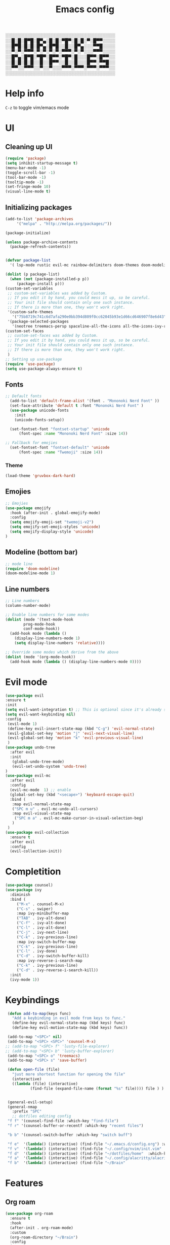 #+title: Emacs config
#+author O. George
#+BABEL: :cache no
#+PROPERTY: header-args:emacs-lisp :tangle init.el

░░░░░░░░░░░░░░░░░░░░░░░░░░░░░░░░░░░
░░█░█░█▀█░█▀▄░█░█░▀█▀░█░█░▀░█▀▀░░░░
░░█▀█░█░█░█▀▄░█▀█░░█░░█▀▄░░░▀▀█░░░░
░░▀░▀░▀▀▀░▀░▀░▀░▀░▀▀▀░▀░▀░░░▀▀▀░░░░
░░█▀▄░█▀█░▀█▀░█▀▀░▀█▀░█░░░█▀▀░█▀▀░░
░░█░█░█░█░░█░░█▀▀░░█░░█░░░█▀▀░▀▀█░░
░░▀▀░░▀▀▀░░▀░░▀░░░▀▀▀░▀▀▀░▀▀▀░▀▀▀░░
░░░░░░░░░░░░░░░░░░░░░░░░░░░░░░░░░░░

* Help info
  ~C-z~ to toggle vim/emacs mode

* UI
** Cleaning up UI
#+begin_src emacs-lisp
  (require 'package)
  (setq inhibit-startup-message t)
  (menu-bar-mode -1)
  (toggle-scroll-bar -1)
  (tool-bar-mode -1)
  (tooltip-mode -1)
  (set-fringe-mode 10)
  (visual-line-mode t)
#+end_src
** Initializing packages
#+begin_src emacs-lisp
  (add-to-list 'package-archives
	   '("melpa" . "http://melpa.org/packages/"))

  (package-initialize)

  (unless package-archive-contents
    (package-refresh-contents))


  (defvar package-list
    '( lsp-mode rustic evil-mc rainbow-delimiters doom-themes doom-modeline lusty-explorer ac-racer auto-complete all-the-icons linum-relative  racer cargo flycheck-rust rust-mode gruvbox-theme evil general use-package treemacs treemacs-all-the-icons treemacs-evil org-roam org-roam-server interaction-log))

  (dolist (p package-list)
    (when (not (package-installed-p p))
	   (package-install p)))
  (custom-set-variables
   ;; custom-set-variables was added by Custom.
   ;; If you edit it by hand, you could mess it up, so be careful.
   ;; Your init file should contain only one such instance.
   ;; If there is more than one, they won't work right.
   '(custom-safe-themes
     '("75b8719c741c6d7afa290e0bb394d809f0cc62045b93e1d66cd646907f8e6d43" "7661b762556018a44a29477b84757994d8386d6edee909409fabe0631952dad9" default))
   '(package-selected-packages
     '(neotree treemacs-persp spaceline-all-the-icons all-the-icons-ivy-rich all-the-icons-ivy treemacs-the-icons dired-icon treemacs-magit treemacs-projectile nlinum linum-mode unicode-fonts ewal-doom-themes ivy-rich which-key counsel org-roam treemacs-evil treemacs-all-the-icons treemacs use-package general gruvbox-theme flycheck-rust cargo linum-relative ac-racer lusty-explorer doom-modeline doom-themes rainbow-delimiters evil-mc rustic lsp-mode avy)))
  (custom-set-faces
   ;; custom-set-faces was added by Custom.
   ;; If you edit it by hand, you could mess it up, so be careful.
   ;; Your init file should contain only one such instance.
   ;; If there is more than one, they won't work right.
   )
  ;; Setting up use-package
  (require 'use-package)
  (setq use-package-always-ensure t)
#+end_src
** Fonts 
#+begin_src emacs-lisp
;; Default fonts
  (add-to-list 'default-frame-alist '(font . "Mononoki Nerd Font" ))
  (set-face-attribute 'default t :font "Mononoki Nerd Font" )
  (use-package unicode-fonts
    :init
    (unicode-fonts-setup))

  (set-fontset-font "fontset-startup" 'unicode
      (font-spec :name "Mononoki Nerd Font" :size 14))

;; Fallback for emojies
  (set-fontset-font "fontset-default" 'unicode
      (font-spec :name "Twemoji" :size 14))

#+end_src
*** Theme
#+begin_src emacs-lisp
  (load-theme 'gruvbox-dark-hard)

#+end_src
** Emojies
#+begin_src emacs-lisp
;; Emojies
(use-package emojify
  :hook (after-init . global-emojify-mode)
  :config
  (setq emojify-emoji-set "twemoji-v2")
  (setq emojify-set-emoji-styles 'unicode)
  (setq emojify-display-style 'unicode)
)
#+end_src
** Modeline (bottom bar)
#+begin_src emacs-lisp
  ;; mode line
  (require 'doom-modeline)
  (doom-modeline-mode 1)
#+end_src
** Line numbers
#+begin_src emacs-lisp
  ;; Line numbers
  (column-number-mode)

  ;; Enable line numbers for some modes
  (dolist (mode '(text-mode-hook
		  prog-mode-hook
		  conf-mode-hook))
    (add-hook mode (lambda ()
	  (display-line-numbers-mode 1)
	  (setq display-line-numbers 'relative))))

  ;; Override some modes which derive from the above
  (dolist (mode '(org-mode-hook))
    (add-hook mode (lambda () (display-line-numbers-mode 0))))
#+end_src
* Evil mode
#+begin_src emacs-lisp
  (use-package evil
  :ensure t
  :init
  (setq evil-want-integration t) ;; This is optional since it's already set to t by default.
  (setq evil-want-keybinding nil)
  :config 
   (evil-mode 1)
   (define-key evil-insert-state-map (kbd "C-g") 'evil-normal-state)
   (evil-global-set-key 'motion "j" 'evil-next-visual-line)
   (evil-global-set-key 'motion "k" 'evil-previous-visual-line)
   )
  (use-package undo-tree
    :after evil
    :init
     (global-undo-tree-mode)
     (evil-set-undo-system 'undo-tree)
  )
  (use-package evil-mc
    :after evil
    :config
    (evil-mc-mode  1) ;; enable
    (global-set-key (kbd "<secape>") 'keyboard-escape-quit)
    :bind (
     :map evil-normal-state-map
     ("SPC m u" . evil-mc-undo-all-cursors)
     :map evil-visual-state-map
      ("SPC m a" . evil-mc-make-cursor-in-visual-selection-beg)
     )
   )
  (use-package evil-collection
    :ensure t
    :after evil
    :config
    (evil-collection-init))
#+end_src
* Completition 
#+begin_src emacs-lisp
  (use-package counsel)
  (use-package ivy
    :diminish
    :bind (
	   ("M-x" . counsel-M-x)
	   ("C-s" . swiper)
	   :map ivy-minibuffer-map
	   ("TAB" . ivy-alt-done)
	   ("C-f" . ivy-alt-done)
	   ("C-l" . ivy-alt-done)
	   ("C-j" . ivy-next-line)
	   ("C-k" . ivy-previous-line)
	   :map ivy-switch-buffer-map
	   ("C-k" . ivy-previous-line)
	   ("C-l" . ivy-done)
	   ("C-d" . ivy-switch-buffer-kill)
	   :map ivy-reverse-i-search-map
	   ("C-k" . ivy-previous-line)
	   ("C-d" . ivy-reverse-i-search-kill))
    :init
    (ivy-mode 1))
#+end_src

#+RESULTS:
: ivy-reverse-i-search-kill

* Keybindings
#+begin_src emacs-lisp
   (defun add-to-map(keys func)
     "Add a keybinding in evil mode from keys to func."
     (define-key evil-normal-state-map (kbd keys) func)
     (define-key evil-motion-state-map (kbd keys) func))

   (add-to-map "<SPC>" nil)
   (add-to-map "<SPC> <SPC>" 'counsel-M-x)
  ;; (add-to-map "<SPC> f" 'lusty-file-explorer)
  ;; (add-to-map "<SPC> b" 'lusty-buffer-explorer)
   (add-to-map "<SPC> o" 'treemacs)
   (add-to-map "<SPC> s" 'save-buffer)

   (defun open-file (file)
     "just more shortest function for opening the file"
     (interactive)
     ((lambda (file) (interactive)
		     (find-file (expand-file-name (format "%s" file)))) file ) )


   (general-evil-setup)
   (general-nmap
     :prefix "SPC"
     ;; dotfiles editing config
   "f f" '(counsel-find-file :which-key "find-file")
   "f r" '(counsel-buffer-or-recentf :which-key "recent files")

   "b b" '(counsel-switch-buffer :which-key "switch buff")

   "f e"  '(lambda() (interactive) (find-file "~/.emacs.d/config.org") :which-key "config.org")
   "f v"  '(lambda() (interactive) (find-file "~/.config/nvim/init.vim" :which-key "neovim config"          ))
   "f d"  '(lambda() (interactive) (find-file "~/dotfiles/home"  :which-key "dotfiles dired"                 ))
   "f a"  '(lambda() (interactive) (find-file "~/.config/alacritty/alacritty.yml" :which-key "alacritty"))
   "f b"  '(lambda() (interactive) (find-file "~/Brain"                           :which-key "my brain")))

#+end_src
* Features
** Org roam 
  #+begin_src emacs-lisp
  (use-package org-roam
	:ensure t
	:hook
	(after-init . org-roam-mode)
	:custom
	(org-roam-directory "~/Brain")
	:config
	(setq
	  org-roam-server-host "127.0.0.1"
	  org-roam-server-port 5034
	  org-roam-server-authenticate nil
	  org-roam-server-export-inline-images t
	  org-roam-server-serve-files nil
	  org-roam-server-served-file-extensions '("pdf" "mp4" "ogv")
	  org-roam-server-network-poll t
	  org-roam-server-network-arrows nil
	  org-roam-server-network-label-truncate t
	  org-roam-server-network-label-truncate-length 60
	  org-roam-server-network-label-wrap-length 20)
	:bind (:map org-roam-mode-map
		(("C-c o l" . org-roam)
		 ("C-c o f" . org-roam-find-file)
		 ("C-c o g" . org-roam-graph)
		 ("C-c o t" . org-roam-dailies-capture-today))
		:map org-mode-map
		(("C-c o i" . org-roam-insert))
		(("C-c o I" . org-roam-insert-immediate)))
  )
#+end_src
** Org roam protocol
  #+begin_src emacs-lisp
    (require 'org-roam-protocol)
  #+end_src

** Interaction log
#+begin_src emacs-lisp
(use-package interaction-log
  :ensure t)
#+end_src
** Rainbow brakets
#+begin_src emacs-lisp
  (use-package highlight-parentheses
  :ensure t
  :init
  (global-highlight-parentheses-mode t)
  (show-paren-mode t))			;
  (use-package rainbow-delimiters
    :hook (prog-mode . rainbow-delimiters-mode))
#+end_src
** Which key (keybindings autocompletition )
#+begin_src emacs-lisp
;;Which key
(use-package which-key
  :init (which-key-mode)
  :diminish which-key-mode
  :config
  (setq which-key-idle-delay 0.3))

(use-package ivy-rich
  :init
  (ivy-rich-mode 1))
#+end_src
** Treemacs (file tree)
#+begin_src emacs-lisp
(use-package all-the-icons)
(use-package treemacs-all-the-icons)
(use-package treemacs
  :after all-the-icons
  :ensure t
  :defer t
  :init
  (with-eval-after-load 'winum
    (define-key winum-keymap (kbd "M-0") #'treemacs-select-window))
  :config
  (progn
    (setq treemacs-collapse-dirs                 (if treemacs-python-executable 3 0)
          treemacs-deferred-git-apply-delay      0.5
          treemacs-directory-name-transformer    #'identity
          treemacs-display-in-side-window        t
          treemacs-eldoc-display                 t
          treemacs-file-event-delay              5000
          treemacs-file-extension-regex          treemacs-last-period-regex-value
          treemacs-file-follow-delay             0.2
          treemacs-file-name-transformer         #'identity
          treemacs-follow-after-init             t
          treemacs-git-command-pipe              ""
          treemacs-goto-tag-strategy             'refetch-index
          treemacs-indentation                   2
          treemacs-indentation-string            " "
          treemacs-is-never-other-window         nil
          treemacs-max-git-entries               5000
          treemacs-missing-project-action        'ask
          treemacs-move-forward-on-expand        nil
          treemacs-no-png-images                 nil
          treemacs-no-delete-other-windows       t
          treemacs-project-follow-cleanup        nil
          treemacs-persist-file                  (expand-file-name ".cache/treemacs-persist" user-emacs-directory)
          treemacs-position                      'left
          treemacs-read-string-input             'from-child-frame
          treemacs-recenter-distance             0.1
          treemacs-recenter-after-file-follow    nil
          treemacs-recenter-after-tag-follow     nil
          treemacs-recenter-after-project-jump   'always
          treemacs-recenter-after-project-expand 'on-distance
          treemacs-show-cursor                   nil
          treemacs-show-hidden-files             t
          treemacs-silent-filewatch              nil
          treemacs-silent-refresh                nil
          treemacs-sorting                       'alphabetic-asc
          treemacs-space-between-root-nodes      t
          treemacs-tag-follow-cleanup            t
          treemacs-tag-follow-delay              1.5
          treemacs-user-mode-line-format         nil
          treemacs-user-header-line-format       nil
          treemacs-width                         35
          treemacs-workspace-switch-cleanup      nil)

    ;; The default width and height of the icons is 22 pixels. If you are
    ;; using a Hi-DPI display, uncomment this to double the icon size.
    ;;(treemacs-resize-icons 44)

    (treemacs-follow-mode t)
    (treemacs-filewatch-mode t)
    (treemacs-load-theme 'all-the-icons)
    (treemacs-fringe-indicator-mode 'always)
    (pcase (cons (not (null (executable-find "git")))
                 (not (null treemacs-python-executable)))
      (`(t . t)
       (treemacs-git-mode 'deferred))
      (`(t . _)
       (treemacs-git-mode 'simple))))
  :bind
  (:map global-map
        ("M-0"       . treemacs-select-window)
        ("C-x t 1"   . treemacs-delete-other-windows)
        ("C-x t t"   . treemacs)
        ("C-x t B"   . treemacs-bookmark)
        ("C-x t C-t" . treemacs-find-file)
        ("C-x t M-t" . treemacs-find-tag)))

(use-package treemacs-evil
  :after (treemacs evil)
  :ensure t)

(use-package treemacs-projectile
  :after (treemacs projectile)
  :ensure t)

(use-package treemacs-icons-dired
  :after (treemacs dired)
  :ensure t
  :config (treemacs-icons-dired-mode))

(use-package treemacs-magit
  :after (treemacs magit)
  :ensure t)

(use-package treemacs-persp ;;treemacs-perspective if you use perspective.el vs. persp-mode
  :after (treemacs persp-mode) ;;or perspective vs. persp-mode
  :ensure t
  :config (treemacs-set-scope-type 'Perspectives))

(use-package neotree
  :ensure t
  :init
  (setq neo-theme (if (display-graphic-p) 'icons 'arrow))
)
#+end_src
** Literate programming
#+begin_src emacs-lisp
(org-babel-do-load-languages
 'org-babel-load-languages
 '((python . t)))
#+end_src
** StartPage
#+begin_src emacs-lisp
(find-file "~/.emacs.d/startup.org")
#+end_src

* Languages
** Rust
#+begin_src emacs-lisp
    (use-package rustic
     :ensure t
     :init
     (setq rustic-lsp-server 'rls)
    )
#+end_src
* Themes
** Treemacs
   #+begin_src emacs-lisp
     (treemacs-create-theme "Material"
       :icon-directory (treemacs-join-path treemacs-dir "/home/horhik/.emacs.d/icons")
       :config
       (progn
	 (treemacs-create-icon :file "folder-core-open.png"   :fallback "📁"       :extensions (root-open))
	 (treemacs-create-icon :file "folder-core.png"        :fallback "📁"       :extensions (root-closed))
	 (treemacs-create-icon :file "folder-node-open.png"   :fallback "📂"       :extensions (dir-open))
	 (treemacs-create-icon :file "folder-node.png"        :fallback "📁"       :extensions (dir-closed))
	 (treemacs-create-icon :file "folder-test-open.png"   :fallback "📂"       :extensions ("tests"))
	 (treemacs-create-icon :file "folder-test.png"        :fallback "📁"       :extensions ("tests"))
	 (treemacs-create-icon :file "emacs.png"              :fallback "💜"     :extensions ("el" "elc" ".spacemacs" "doom" ))
	 (treemacs-create-icon :file "emacs.png"              :fallback "💜"     :extensions ("el" "elc"))
	 (treemacs-create-icon :file "markdown.png"           :fallback "📖"     :extensions ("md"))
	 (treemacs-create-icon :file "readme.png"             :fallback "📖"     :extensions ("readme.md" "README.md" "README" "readme"))
	 (treemacs-create-icon :file "editorconfig.png"       :fallback "📖"     :extensions ("editorconfig"))
	 (treemacs-create-icon :file "org.png"                :fallback "🐴"     :extensions ("org"))
	 (treemacs-create-icon :file "rust.png"               :fallback "🐴"     :extensions ("rs"))
	 (treemacs-create-icon :file "haskell.png"            :fallback "🐴"     :extensions ("hs" "haskell"))
	 (treemacs-create-icon :file "c.png"                  :fallback "🐴"     :extensions ("c"))
	 (treemacs-create-icon :file "cpp.png"                :fallback "🐴"     :extensions ("cpp" "c++"))
	 (treemacs-create-icon :file "h.png"                  :fallback "🐴"     :extensions ("h"))
	 (treemacs-create-icon :file "diff.png"               :fallback "🐴"     :extensions ("diff"))
	 (treemacs-create-icon :file "makefile.png"           :fallback "🐴"     :extensions ("mk" "make" "Makefile"))
	 (treemacs-create-icon :file "assembly.png"           :fallback "🐴"     :extensions ("bin" "so" "o"))
	 (treemacs-create-icon :file "document.png"           :fallback "🐴"     :extensions ("" "txt"))
	 (treemacs-create-icon :file "file.png"               :fallback "🐴"     :extensions (fallback))
	 (treemacs-create-icon :file "toml.png"               :fallback "🗃️"     :extensions ("toml"))
	 (treemacs-create-icon :file "json.png"               :fallback "🗃️"     :extensions ("json"))
	 (treemacs-create-icon :file "yaml.png"               :fallback "🗃️"     :extensions ("yml" "yaml"))
	 (treemacs-create-icon :file "vim.png"                :fallback "🗃️"     :extensions ("vim" "vi" "nvim"))
	 (treemacs-create-icon :file "video.png"              :fallback "🗃️"     :extensions ("mp4" "avi" "gif" "mpv"))
	 (treemacs-create-icon :file "audio.png"              :fallback "🗃️"     :extensions ("mp3" "ogg" "wav" ))
	 (treemacs-create-icon :file "image.png"              :fallback "🗃️"     :extensions ("png" "jpg"))
	 (treemacs-create-icon :file "svg.png"                :fallback "🗃️"     :extensions ("svg"))
	 (treemacs-create-icon :file "css.png"                :fallback "🗃️"     :extensions ("css"))
	 (treemacs-create-icon :file "console.png"            :fallback "🗃️"     :extensions ("bash" "sh"))
	 (treemacs-create-icon :file "certificate.png"        :fallback "🗃️"     :extensions ("cert" "LICENSE" "license" "gpl" "mit" "gpl3" "gplv3" "apache"))
	 (treemacs-create-icon :file "database.png"           :fallback "🗃️"     :extensions ("sqlite" "db" "sql"))
	 (treemacs-create-icon :file "lua.png"                :fallback "🗃️"     :extensions ("lua"))
	 (treemacs-create-icon :file "javascript.png"         :fallback "🗃️"     :extensions ("js" "javascript"))
	 (treemacs-create-icon :file "typescript.png"         :fallback "🗃️"     :extensions ("ts" "typescript"))
	 (treemacs-create-icon :file "react.png"              :fallback "🗃️"     :extensions ("jsx"))
	 (treemacs-create-icon :file "react_ts.png"           :fallback "🗃️"     :extensions ("tsx"))
	 (treemacs-create-icon :file "settings.png"           :fallback "🗃️"     :extensions ("config" "conf" "rc" "*rc"))
	 (treemacs-create-icon :file "sass.png"               :fallback "🗃️"     :extensions ("sass" "scss"))
	 (treemacs-create-icon :file "xml.png"                :fallback "🗃️"     :extensions ("xml"))
	 (treemacs-create-icon :file "less.png"               :fallback "🗃️"     :extensions ("less"))
	 (treemacs-create-icon :file "pdf.png"                :fallback "🗃️"     :extensions ("pdf"))
	 (treemacs-create-icon :file "tex.png"                :fallback "🗃️"     :extensions ("tex" "latex" ))
	 (treemacs-create-icon :file "log.png"                :fallback "🗃️"     :extensions ("log" ))
	 (treemacs-create-icon :file "word.png"               :fallback "🗃️"     :extensions ("docs" "docx" "word" ))
	 (treemacs-create-icon :file "powerpoint.png"         :fallback "🗃️"     :extensions ("ppt" "pptx" ))
	 (treemacs-create-icon :file "html.png"               :fallback "🗃️"     :extensions ("html"))
	 (treemacs-create-icon :file "zip.png"                :fallback "🗃️"     :extensions ("zip" "tar" "tar.xz" "xz" "xfv" "7z"))
	 (treemacs-create-icon :file "todo.png"               :fallback "🗃️"     :extensions ("TODO" "todo" "Tasks" ))
	 (treemacs-create-icon :file "webassembly"            :fallback "🗃️"     :extensions ("wasm" "webasm" "webassembly"))
	 (treemacs-create-icon :file "python"                 :fallback "🗃️"     :extensions ("py" "python"))
	 )
     )
     (treemacs-load-theme 'Material)
   #+end_src
